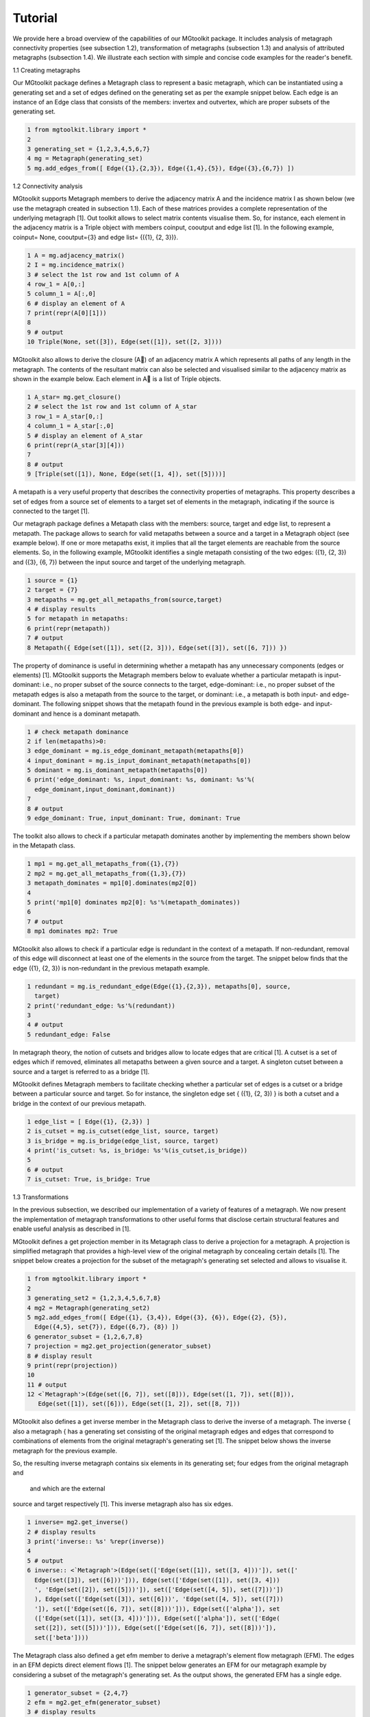 ========
Tutorial
========

We provide here a broad overview of the capabilities of our MGtoolkit package.
It includes analysis of metagraph connectivity properties (see subsection 1.2),
transformation of metagraphs (subsection 1.3) and analysis of attributed metagraphs
(subsection 1.4). We illustrate each section with simple and concise code
examples for the reader's benefit.

1.1 Creating metagraphs

Our MGtoolkit package defines a Metagraph class to represent a basic metagraph,
which can be instantiated using a generating set and a set of edges defined on
the generating set as per the example snippet below. Each edge is an instance
of an Edge class that consists of the members: invertex and outvertex, which
are proper subsets of the generating set.

.. code-block:: python

  1 from mgtoolkit.library import *
  2
  3 generating_set = {1,2,3,4,5,6,7}
  4 mg = Metagraph(generating_set)
  5 mg.add_edges_from([ Edge({1},{2,3}), Edge({1,4},{5}), Edge({3},{6,7}) ])


1.2 Connectivity analysis

MGtoolkit supports Metagraph members to derive the adjacency matrix A and
the incidence matrix I as shown below (we use the metagraph created in subsection 1.1).
Each of these matrices provides a complete representation of the
underlying metagraph [1].
Out toolkit allows to select matrix contents visualise them. So, for instance,
each element in the adjacency matrix is a Triple object with members coinput,
cooutput and edge list [1]. In the following example, coinput= None, cooutput={3} and edge list= {({1}, {2, 3})}.

.. code-block:: python

  1 A = mg.adjacency_matrix()
  2 I = mg.incidence_matrix()
  3 # select the 1st row and 1st column of A
  4 row_1 = A[0,:]
  5 column_1 = A[:,0]
  6 # display an element of A
  7 print(repr(A[0][1]))
  8
  9 # output
  10 Triple(None, set([3]), Edge(set([1]), set([2, 3])))

MGtoolkit also allows to derive the closure (A) of an adjacency matrix A
which represents all paths of any length in the metagraph. The contents of the
resultant matrix can also be selected and visualised similar to the adjacency
matrix as shown in the example below. Each element in A is a list of Triple
objects.

.. code-block:: python

  1 A_star= mg.get_closure()
  2 # select the 1st row and 1st column of A_star
  3 row_1 = A_star[0,:]
  4 column_1 = A_star[:,0]
  5 # display an element of A_star
  6 print(repr(A_star[3][4]))
  7
  8 # output
  9 [Triple(set([1]), None, Edge(set([1, 4]), set([5])))]

A metapath is a very useful property that describes the connectivity properties of metagraphs.
This property describes a set of edges from a source set of
elements to a target set of elements in the metagraph, indicating if the source is
connected to the target [1].

Our metagraph package defines a Metapath class with the members: source,
target and edge list, to represent a metapath. The package allows to search
for valid metapaths between a source and a target in a Metagraph object (see
example below). If one or more metapaths exist, it implies that all the target
elements are reachable from the source elements. So, in the following example,
MGtoolkit identifies a single metapath consisting of the two edges: ({1}, {2, 3})
and ({3}, {6, 7}) between the input source and target of the underlying metagraph.

.. code-block:: python

  1 source = {1}
  2 target = {7}
  3 metapaths = mg.get_all_metapaths_from(source,target)
  4 # display results
  5 for metapath in metapaths:
  6 print(repr(metapath))
  7 # output
  8 Metapath({ Edge(set([1]), set([2, 3])), Edge(set([3]), set([6, 7])) })

The property of dominance is useful in determining whether a metapath
has any unnecessary components (edges or elements) [1]. MGtoolkit supports
the Metagraph members below to evaluate whether a particular metapath is
input-dominant: i.e., no proper subset of the source connects to the target,
edge-dominant: i.e., no proper subset of the metapath edges is also a metapath
from the source to the target, or dominant: i.e., a metapath is both input- and
edge-dominant. The following snippet shows that the metapath found in the
previous example is both edge- and input-dominant and hence is a dominant
metapath.

.. code-block:: python

  1 # check metapath dominance
  2 if len(metapaths)>0:
  3 edge_dominant = mg.is_edge_dominant_metapath(metapaths[0])
  4 input_dominant = mg.is_input_dominant_metapath(metapaths[0])
  5 dominant = mg.is_dominant_metapath(metapaths[0])
  6 print('edge_dominant: %s, input_dominant: %s, dominant: %s'%(
    edge_dominant,input_dominant,dominant))
  7
  8 # output
  9 edge_dominant: True, input_dominant: True, dominant: True


The toolkit also allows to check if a particular metapath dominates another
by implementing the members shown below in the Metapath class.


.. code-block:: python

  1 mp1 = mg.get_all_metapaths_from({1},{7})
  2 mp2 = mg.get_all_metapaths_from({1,3},{7})
  3 metapath_dominates = mp1[0].dominates(mp2[0])
  4
  5 print('mp1[0] dominates mp2[0]: %s'%(metapath_dominates))
  6
  7 # output
  8 mp1 dominates mp2: True

MGtoolkit also allows to check if a particular edge is redundant in the context
of a metapath. If non-redundant, removal of this edge will disconnect at least
one of the elements in the source from the target. The snippet below finds that
the edge ({1}, {2, 3}) is non-redundant in the previous metapath example.

.. code-block:: python

  1 redundant = mg.is_redundant_edge(Edge({1},{2,3}), metapaths[0], source,
    target)
  2 print('redundant_edge: %s'%(redundant))
  3
  4 # output
  5 redundant_edge: False

In metagraph theory, the notion of cutsets and bridges allow to locate edges
that are critical [1]. A cutset is a set of edges which if removed, eliminates all
metapaths between a given source and a target. A singleton cutset between a
source and a target is referred to as a bridge [1].

MGtoolkit defines Metagraph members to facilitate checking whether a particular
set of edges is a cutset or a bridge between a particular source and target.
So for instance, the singleton edge set { ({1}, {2, 3}) } is both a cutset and a
bridge in the context of our previous metapath.

.. code-block:: python

  1 edge_list = [ Edge({1}, {2,3}) ]
  2 is_cutset = mg.is_cutset(edge_list, source, target)
  3 is_bridge = mg.is_bridge(edge_list, source, target)
  4 print('is_cutset: %s, is_bridge: %s'%(is_cutset,is_bridge))
  5
  6 # output
  7 is_cutset: True, is_bridge: True


1.3 Transformations

In the previous subsection, we described our implementation of a variety of features of a metagraph.
We now present the implementation of metagraph transformations to other useful forms that disclose
certain structural features and enable useful analysis as described in [1].

MGtoolkit defines a get projection member in its Metagraph class to derive
a projection for a metagraph. A projection is simplified metagraph that provides
a high-level view of the original metagraph by concealing certain details [1]. The
snippet below creates a projection for the subset of the metagraph's generating
set selected and allows to visualise it.

.. code-block:: python

  1 from mgtoolkit.library import *
  2
  3 generating_set2 = {1,2,3,4,5,6,7,8}
  4 mg2 = Metagraph(generating_set2)
  5 mg2.add_edges_from([ Edge({1}, {3,4}), Edge({3}, {6}), Edge({2}, {5}),
    Edge({4,5}, set{7}), Edge({6,7}, {8}) ])
  6 generator_subset = {1,2,6,7,8}
  7 projection = mg2.get_projection(generator_subset)
  8 # display result
  9 print(repr(projection))
  10
  11 # output
  12 <`Metagraph'>(Edge(set([6, 7]), set([8])), Edge(set([1, 7]), set([8])),
     Edge(set([1]), set([6])), Edge(set([1, 2]), set([8, 7]))


MGtoolkit also defines a get inverse member in the Metagraph class to
derive the inverse of a metagraph. The inverse { also a metagraph { has a generating
set consisting of the original metagraph edges and edges that correspond
to combinations of elements from the original metagraph's generating set [1].
The snippet below shows the inverse metagraph for the previous example.

So, the resulting inverse metagraph contains six elements in its generating
set; four edges from the original metagraph and  and  which are the external
source and target respectively [1]. This inverse metagraph also has six edges.

.. code-block:: python

  1 inverse= mg2.get_inverse()
  2 # display results
  3 print('inverse:: %s' %repr(inverse))
  4
  5 # output
  6 inverse:: <`Metagraph'>(Edge(set(['Edge(set([1]), set([3, 4]))']), set(['
    Edge(set([3]), set([6]))'])), Edge(set(['Edge(set([1]), set([3, 4]))
    ', 'Edge(set([2]), set([5]))']), set(['Edge(set([4, 5]), set([7]))'])
    ), Edge(set(['Edge(set([3]), set([6]))', 'Edge(set([4, 5]), set([7]))
    ']), set(['Edge(set([6, 7]), set([8]))'])), Edge(set(['alpha']), set
    (['Edge(set([1]), set([3, 4]))'])), Edge(set(['alpha']), set(['Edge(
    set([2]), set([5]))'])), Edge(set(['Edge(set([6, 7]), set([8]))']),
    set(['beta'])))


The Metagraph class also defined a get efm member to derive a metagraph's
element flow metagraph (EFM). The edges in an EFM depicts direct element
flows [1]. The snippet below generates an EFM for our metagraph example by
considering a subset of the metagraph's generating set. As the output shows, the
generated EFM has a single edge.

.. code-block:: python

  1 generator_subset = {2,4,7}
  2 efm = mg2.get_efm(generator_subset)
  3 # display results
  4 print('efm:: %s' %repr(efm))
  5
  6 # output
  7 efm:: `Metagraph'>(Edge(set([2]), set([4])))

1.4 Conditional metagraphs

We now describe our implementation of a particular type of attributed meta-
graphs known as conditional metagraphs. These metagraphs have propositions
{ statements that may be true or false { as their qualitative attributes [1].

MGtoolkit defines a ConditionalMetagraph class to help create conditional
metagraph instances. The generating set of these metagraphs are partitioned
into variables and propositions [1]. The snippet shows how a conditional metagraph
is instantiated using our toolkit. Each of the conditional metagraph's Edge
objects include an attributes argument, which is assigned a list of propositions
applicable to each edge.

.. code-block:: python

  1 variable_set = set(range(1,8))
  2 propositions_set = set(['p1','p2'])
  3 cm = ConditionalMetagraph(variable_set, propositions_set)
  4 cm.add_edges_from([ Edge({1,2}, {3,4}, attributes=['p1']), Edge({2},
    {4,6}, attributes=['p2']), Edge({3,4}, {5}, attributes=['p1','p2']),
    Edge({4,6}, {5,7}, attributes=['p1']) ])
  5 print(repr(cm))
  6
  7 # output
  8 `<ConditionalMetagraph'>(Edge(set([1,2,'p1']), set([3,4])), Edge(set([2,'
    p2'], set([4,6])), Edge(set([3,4,'p1','p2']), set([5])), Edge(set
    ([4,6,'p1']), set([5,7])))'


MGtoolkit defines a get context member in the ConditionalMetagraph
class to derive the context of a metagraph instance. A context { also a
conditional metagraph { simplifies a conditional metagraph by taking in to account
any propositions that are known to be true or false [1]. The snippet below
creates a context for the previous conditional metagraph example, considering the
true and false proposition sets shown. The output depicts that the context
metagraph only retains two edges (from the original four edges) which are valid in
this context.

The ConditionalMetagraph class also supports four members for determining
connectivity and redundant properties: is connected, is fully connected,
is redundantly connected and non redundant. The rst two members evaluate
connectivity properties; i.e., the ability to connect certain input variables to
output variables. The last two members check redundancy; i.e., they determine
if there is more than one way to connect an input to an output.

.. code-block:: python

  1 true_props = {'p1'}
  2 false_props = {'p2'}
  3 context = cm.get_context(true_props, false_props)
  4 # display result
  5 print('context: %s'%repr(context))
  6
  7 # output
  8 context: `<ConditionalMetagraph'>(Edge(set([1,2,'p1']), set([3,4])), Edge
    (set(['p1',4,6]), set([5,7]))'

The snippet below evaluates each of these properties between the example
source and destination shown.

.. code-block:: python

  1 source = {1,3}
  2 target = {4}
  3 logical_expressions = ['p1 | p2']
  4 interpretations = [ [('p1',True), ('p2',False)] ]
  5 connected = cm.is_connected(source, target, logical_expressions,
    interpretations)
  6 fully_connected = cm.is_fully_connected(source, target,
    logical_expressions, interpretations)
  7 redundantly_connected = cm.is_redundantly_connected(source, target,
    logical_expressions, interpretations)
  8 non_redundant = cm.is_non_redundant(logical_expressions,interpretations)
  9 # display result
  10 print('connected: %s, fully_connected: %s, redundantly_connected: %s,
     non_redundant: %s '%repr(connected, fully_connected,
     redundantly_connected, non_redundant))
  11
  12 # output
  13 connected: False, fully_connected: False, redundantly_connected: True,
     non_redundant: True

References

1. Basu, A. and Blanning, R. W. Metagraphs and their applications, volume 15.
Springer Science & Business Media, 2007.























